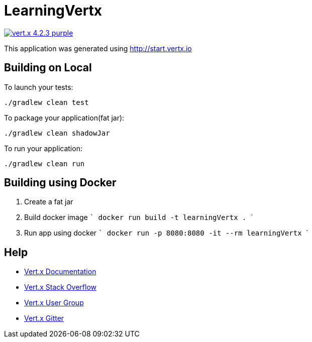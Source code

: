 = LearningVertx

image:https://img.shields.io/badge/vert.x-4.2.3-purple.svg[link="https://vertx.io"]

This application was generated using http://start.vertx.io

== Building on Local

To launch your tests:
```
./gradlew clean test
```

To package your application(fat jar):
```
./gradlew clean shadowJar
```

To run your application:
```
./gradlew clean run
```

== Building using Docker

1. Create a fat jar
2. Build docker image
  ```
  docker run build -t learningVertx .
  ```
3. Run app using docker
  ```
  docker run -p 8080:8080 -it --rm learningVertx
  ```

== Help

* https://vertx.io/docs/[Vert.x Documentation]
* https://stackoverflow.com/questions/tagged/vert.x?sort=newest&pageSize=15[Vert.x Stack Overflow]
* https://groups.google.com/forum/?fromgroups#!forum/vertx[Vert.x User Group]
* https://gitter.im/eclipse-vertx/vertx-users[Vert.x Gitter]


